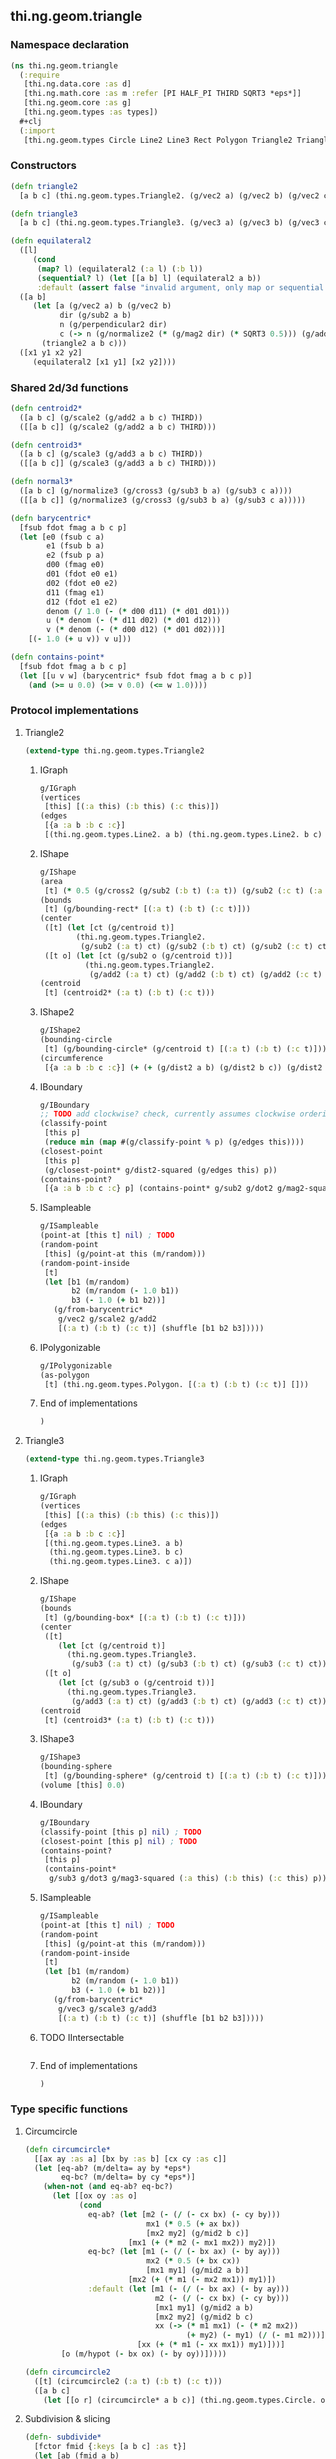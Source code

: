 ** thi.ng.geom.triangle
*** Namespace declaration
#+BEGIN_SRC clojure :tangle babel/src-cljx/thi/ng/geom/triangle.cljx
  (ns thi.ng.geom.triangle
    (:require
     [thi.ng.data.core :as d]
     [thi.ng.math.core :as m :refer [PI HALF_PI THIRD SQRT3 *eps*]]
     [thi.ng.geom.core :as g]
     [thi.ng.geom.types :as types])
    #+clj
    (:import
     [thi.ng.geom.types Circle Line2 Line3 Rect Polygon Triangle2 Triangle3]))
#+END_SRC
*** Constructors
#+BEGIN_SRC clojure :tangle babel/src-cljx/thi/ng/geom/triangle.cljx
  (defn triangle2
    [a b c] (thi.ng.geom.types.Triangle2. (g/vec2 a) (g/vec2 b) (g/vec2 c)))

  (defn triangle3
    [a b c] (thi.ng.geom.types.Triangle3. (g/vec3 a) (g/vec3 b) (g/vec3 c)))

  (defn equilateral2
    ([l]
       (cond
        (map? l) (equilateral2 (:a l) (:b l))
        (sequential? l) (let [[a b] l] (equilateral2 a b))
        :default (assert false "invalid argument, only map or sequential supported"))) ;; TODO
    ([a b]
       (let [a (g/vec2 a) b (g/vec2 b)
             dir (g/sub2 a b)
             n (g/perpendicular2 dir)
             c (-> n (g/normalize2 (* (g/mag2 dir) (* SQRT3 0.5))) (g/add2 (g/mid2 a b)))]
         (triangle2 a b c)))
    ([x1 y1 x2 y2]
       (equilateral2 [x1 y1] [x2 y2])))
#+END_SRC
*** Shared 2d/3d functions
#+BEGIN_SRC clojure :tangle babel/src-cljx/thi/ng/geom/triangle.cljx
  (defn centroid2*
    ([a b c] (g/scale2 (g/add2 a b c) THIRD))
    ([[a b c]] (g/scale2 (g/add2 a b c) THIRD)))

  (defn centroid3*
    ([a b c] (g/scale3 (g/add3 a b c) THIRD))
    ([[a b c]] (g/scale3 (g/add3 a b c) THIRD)))

  (defn normal3*
    ([a b c] (g/normalize3 (g/cross3 (g/sub3 b a) (g/sub3 c a))))
    ([[a b c]] (g/normalize3 (g/cross3 (g/sub3 b a) (g/sub3 c a)))))

  (defn barycentric*
    [fsub fdot fmag a b c p]
    (let [e0 (fsub c a)
          e1 (fsub b a)
          e2 (fsub p a)
          d00 (fmag e0)
          d01 (fdot e0 e1)
          d02 (fdot e0 e2)
          d11 (fmag e1)
          d12 (fdot e1 e2)
          denom (/ 1.0 (- (* d00 d11) (* d01 d01)))
          u (* denom (- (* d11 d02) (* d01 d12)))
          v (* denom (- (* d00 d12) (* d01 d02)))]
      [(- 1.0 (+ u v)) v u]))

  (defn contains-point*
    [fsub fdot fmag a b c p]
    (let [[u v w] (barycentric* fsub fdot fmag a b c p)]
      (and (>= u 0.0) (>= v 0.0) (<= w 1.0))))
#+END_SRC
*** Protocol implementations
**** Triangle2
#+BEGIN_SRC clojure :tangle babel/src-cljx/thi/ng/geom/triangle.cljx
  (extend-type thi.ng.geom.types.Triangle2
#+END_SRC
***** IGraph
#+BEGIN_SRC clojure :tangle babel/src-cljx/thi/ng/geom/triangle.cljx
  g/IGraph
  (vertices
   [this] [(:a this) (:b this) (:c this)])
  (edges
   [{a :a b :b c :c}]
   [(thi.ng.geom.types.Line2. a b) (thi.ng.geom.types.Line2. b c) (thi.ng.geom.types.Line2. c a)])
#+END_SRC
***** IShape
#+BEGIN_SRC clojure :tangle babel/src-cljx/thi/ng/geom/triangle.cljx
  g/IShape
  (area
   [t] (* 0.5 (g/cross2 (g/sub2 (:b t) (:a t)) (g/sub2 (:c t) (:a t)))))
  (bounds
   [t] (g/bounding-rect* [(:a t) (:b t) (:c t)]))
  (center
   ([t] (let [ct (g/centroid t)]
          (thi.ng.geom.types.Triangle2.
           (g/sub2 (:a t) ct) (g/sub2 (:b t) ct) (g/sub2 (:c t) ct))))
   ([t o] (let [ct (g/sub2 o (g/centroid t))]
            (thi.ng.geom.types.Triangle2.
             (g/add2 (:a t) ct) (g/add2 (:b t) ct) (g/add2 (:c t) ct)))))
  (centroid
   [t] (centroid2* (:a t) (:b t) (:c t)))
#+END_SRC
***** IShape2
#+BEGIN_SRC clojure :tangle babel/src-cljx/thi/ng/geom/triangle.cljx
  g/IShape2
  (bounding-circle
   [t] (g/bounding-circle* (g/centroid t) [(:a t) (:b t) (:c t)]))
  (circumference
   [{a :a b :b c :c}] (+ (+ (g/dist2 a b) (g/dist2 b c)) (g/dist2 c a)))
#+END_SRC
***** IBoundary
#+BEGIN_SRC clojure :tangle babel/src-cljx/thi/ng/geom/triangle.cljx
  g/IBoundary
  ;; TODO add clockwise? check, currently assumes clockwise ordering
  (classify-point
   [this p]
   (reduce min (map #(g/classify-point % p) (g/edges this))))
  (closest-point
   [this p]
   (g/closest-point* g/dist2-squared (g/edges this) p))
  (contains-point?
   [{a :a b :b c :c} p] (contains-point* g/sub2 g/dot2 g/mag2-squared a b c p))
#+END_SRC
***** ISampleable
#+BEGIN_SRC clojure :tangle babel/src-cljx/thi/ng/geom/triangle.cljx
  g/ISampleable
  (point-at [this t] nil) ; TODO
  (random-point
   [this] (g/point-at this (m/random)))
  (random-point-inside
   [t]
   (let [b1 (m/random)
         b2 (m/random (- 1.0 b1))
         b3 (- 1.0 (+ b1 b2))]
     (g/from-barycentric*
      g/vec2 g/scale2 g/add2
      [(:a t) (:b t) (:c t)] (shuffle [b1 b2 b3]))))
#+END_SRC
***** IPolygonizable
#+BEGIN_SRC clojure :tangle babel/src-cljx/thi/ng/geom/triangle.cljx
  g/IPolygonizable
  (as-polygon
   [t] (thi.ng.geom.types.Polygon. [(:a t) (:b t) (:c t)] []))
#+END_SRC
***** End of implementations
#+BEGIN_SRC clojure :tangle babel/src-cljx/thi/ng/geom/triangle.cljx
  )
#+END_SRC
**** Triangle3
#+BEGIN_SRC clojure :tangle babel/src-cljx/thi/ng/geom/triangle.cljx
  (extend-type thi.ng.geom.types.Triangle3
#+END_SRC
***** IGraph
#+BEGIN_SRC clojure :tangle babel/src-cljx/thi/ng/geom/triangle.cljx
  g/IGraph
  (vertices
   [this] [(:a this) (:b this) (:c this)])
  (edges
   [{a :a b :b c :c}]
   [(thi.ng.geom.types.Line3. a b)
    (thi.ng.geom.types.Line3. b c)
    (thi.ng.geom.types.Line3. c a)])
#+END_SRC
***** IShape
#+BEGIN_SRC clojure :tangle babel/src-cljx/thi/ng/geom/triangle.cljx
  g/IShape
  (bounds
   [t] (g/bounding-box* [(:a t) (:b t) (:c t)]))
  (center
   ([t]
      (let [ct (g/centroid t)]
        (thi.ng.geom.types.Triangle3.
         (g/sub3 (:a t) ct) (g/sub3 (:b t) ct) (g/sub3 (:c t) ct))))
   ([t o]
      (let [ct (g/sub3 o (g/centroid t))]
        (thi.ng.geom.types.Triangle3.
         (g/add3 (:a t) ct) (g/add3 (:b t) ct) (g/add3 (:c t) ct)))))
  (centroid
   [t] (centroid3* (:a t) (:b t) (:c t)))
#+END_SRC
***** IShape3
#+BEGIN_SRC clojure :tangle babel/src-cljx/thi/ng/geom/triangle.cljx
  g/IShape3
  (bounding-sphere
   [t] (g/bounding-sphere* (g/centroid t) [(:a t) (:b t) (:c t)]))
  (volume [this] 0.0)
#+END_SRC
***** IBoundary
#+BEGIN_SRC clojure :tangle babel/src-cljx/thi/ng/geom/triangle.cljx
  g/IBoundary
  (classify-point [this p] nil) ; TODO
  (closest-point [this p] nil) ; TODO
  (contains-point?
   [this p]
   (contains-point*
    g/sub3 g/dot3 g/mag3-squared (:a this) (:b this) (:c this) p))
#+END_SRC
***** ISampleable
#+BEGIN_SRC clojure :tangle babel/src-cljx/thi/ng/geom/triangle.cljx
  g/ISampleable
  (point-at [this t] nil) ; TODO
  (random-point
   [this] (g/point-at this (m/random)))
  (random-point-inside
   [t]
   (let [b1 (m/random)
         b2 (m/random (- 1.0 b1))
         b3 (- 1.0 (+ b1 b2))]
     (g/from-barycentric*
      g/vec3 g/scale3 g/add3
      [(:a t) (:b t) (:c t)] (shuffle [b1 b2 b3]))))
#+END_SRC
***** TODO IIntersectable
#+BEGIN_SRC clojure :tangle babel/src-cljx/thi/ng/geom/triangle.cljx

#+END_SRC
***** End of implementations
#+BEGIN_SRC clojure :tangle babel/src-cljx/thi/ng/geom/triangle.cljx
  )
#+END_SRC
*** Type specific functions
**** Circumcircle
#+BEGIN_SRC clojure :tangle babel/src-cljx/thi/ng/geom/triangle.cljx
  (defn circumcircle*
    [[ax ay :as a] [bx by :as b] [cx cy :as c]]
    (let [eq-ab? (m/delta= ay by *eps*)
          eq-bc? (m/delta= by cy *eps*)]
      (when-not (and eq-ab? eq-bc?)
        (let [[ox oy :as o]
              (cond
                eq-ab? (let [m2 (- (/ (- cx bx) (- cy by)))
                             mx1 (* 0.5 (+ ax bx))
                             [mx2 my2] (g/mid2 b c)]
                         [mx1 (+ (* m2 (- mx1 mx2)) my2)])
                eq-bc? (let [m1 (- (/ (- bx ax) (- by ay)))
                             mx2 (* 0.5 (+ bx cx))
                             [mx1 my1] (g/mid2 a b)]
                         [mx2 (+ (* m1 (- mx2 mx1)) my1)])
                :default (let [m1 (- (/ (- bx ax) (- by ay)))
                               m2 (- (/ (- cx bx) (- cy by)))
                               [mx1 my1] (g/mid2 a b)
                               [mx2 my2] (g/mid2 b c)
                               xx (-> (* m1 mx1) (- (* m2 mx2))
                                      (+ my2) (- my1) (/ (- m1 m2)))]
                           [xx (+ (* m1 (- xx mx1)) my1)]))]
          [o (m/hypot (- bx ox) (- by oy))]))))

  (defn circumcircle2
    ([t] (circumcircle2 (:a t) (:b t) (:c t)))
    ([a b c]
      (let [[o r] (circumcircle* a b c)] (thi.ng.geom.types.Circle. o r))))
#+END_SRC
**** Subdivision & slicing
#+BEGIN_SRC clojure :tangle babel/src-cljx/thi/ng/geom/triangle.cljx
  (defn- subdivide*
    [fctor fmid {:keys [a b c] :as t}]
    (let [ab (fmid a b)
          bc (fmid b c)
          ca (fmid c a)
          ct (g/centroid t)]
      [(fctor a ab ca) (fctor bc ab b)
       (fctor c ca bc) (fctor ca ab bc)]))

  (defn subdiv2
    [tri] (subdivide* (fn[a b c] (thi.ng.geom.types.Triangle2. a b c)) g/mid2 tri))

  (defn subdiv3
    [tri] (subdivide* (fn[a b c] (thi.ng.geom.types.Triangle3. a b c)) g/mid3 tri))

  (defn check-edge
    [splits classifier e p q add-p? add-q?]
    (let [pc (classifier e p) qc (classifier e q)
          splits (if add-p? (conj splits [p pc]) splits)]
      (if (neg? (* pc qc))
        (let [{ip :p ub :ub} (g/intersect-line e {:p p :q q})]
          (if add-q?
            (conj (conj splits [ip 0]) [q qc])
            (conj splits [ip 0])))
        (if add-q? (conj splits [q qc]) splits))))

  (defn slice-with
    ([t e] (slice-with t e g/classify-point))
    ([[a b c] e classifier]
    (let [verts (-> []
            (check-edge classifier e a b true true)
            (check-edge classifier e b c false true)
            (check-edge classifier e c a false false))
          cmap (fn[ids]
           (reduce
             (fn[m [[a cl] b c]]
               (update-in m [cl] conj [a (b 0) (c 0)]))
             {-1 [] 1 []}
             (map (fn[[a b c]] [(verts a) (verts b) (verts c)]) ids)))
          corner-index (fn[]
            (let [triverts #{a b c}]
              (loop [i (dec (count verts))]
                (when-let [[v c] (verts i)]
                  (if (and (zero? c) (triverts v)) i (recur (dec i)))))))]
      (condp = (count verts)
        4 (let [d (corner-index)]
            (cmap [[(m/wrap-range (inc d) 4) (m/wrap-range (+ d 2) 4) d]
                   [(m/wrap-range (dec d) 4) d (m/wrap-range (+ d 2) 4)]]))
        5 (if (zero? (get-in verts [1 1]))
            (if (zero? (get-in verts [3 1]))
              (cmap [[0 1 3] [0 3 4] [2 3 1]])
              (cmap [[0 1 4] [2 4 1] [2 3 4]]))
            (cmap [[0 1 2] [0 2 4] [3 4 2]]))
        nil))))
#+END_SRC
**** Intersection
***** TODO move into protocols
#+BEGIN_SRC clojure :tangle babel/src-cljx/thi/ng/geom/triangle.cljx
  (defn intersect-ray3
    [[a b c] p d]
    (let [n (normal3* a b c)
          nd (g/dot3 n d)]
      (if (neg? nd)
        (let [t (/ (- (g/dot3 n (g/sub3 p a))) nd)]
          (if (>= t *eps*)
            (let [ip (g/add3 p (g/scale3 d t))]
              (if (contains-point* g/sub3 g/dot3 g/mag3-squared a b c ip)
                {:p ip :n n :dist t :dir (g/normalize3 (g/sub3 ip p))})))))))
#+END_SRC

